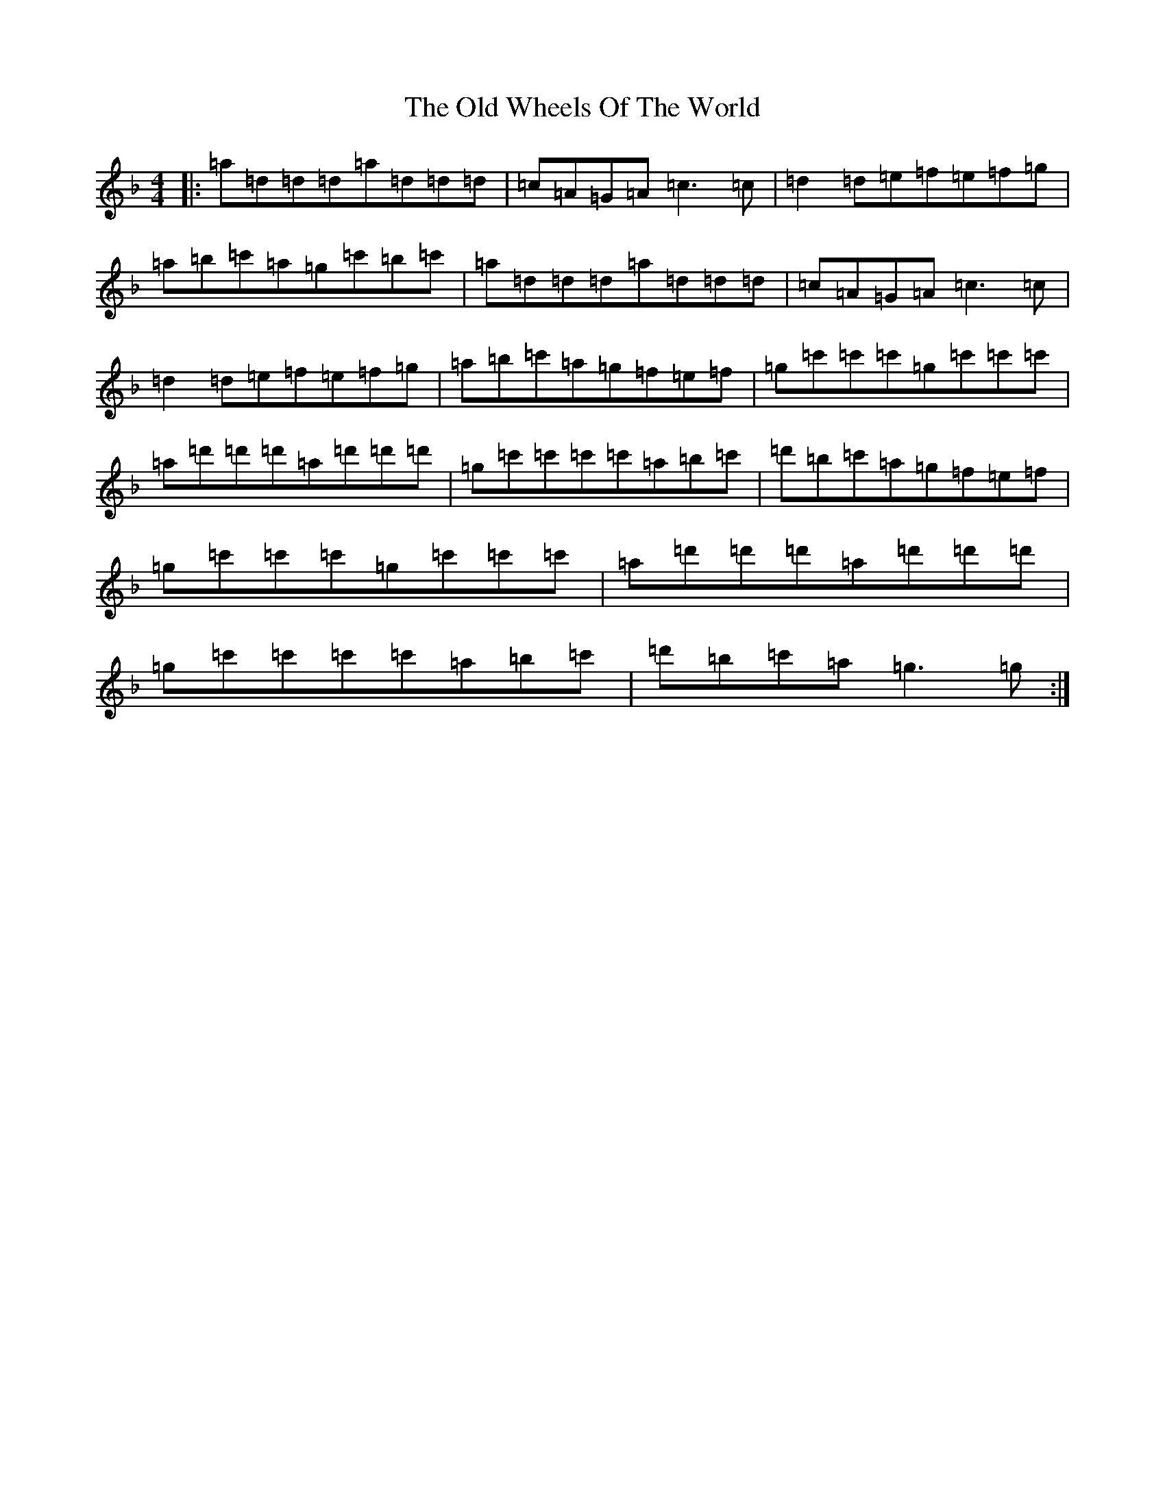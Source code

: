X: 11132
T: Old Wheels Of The World, The
S: https://thesession.org/tunes/431#setting431
Z: D Mixolydian
R: reel
M:4/4
L:1/8
K: C Mixolydian
|:=a=d=d=d=a=d=d=d|=c=A=G=A=c3=c|=d2=d=e=f=e=f=g|=a=b=c'=a=g=c'=b=c'|=a=d=d=d=a=d=d=d|=c=A=G=A=c3=c|=d2=d=e=f=e=f=g|=a=b=c'=a=g=f=e=f|=g=c'=c'=c'=g=c'=c'=c'|=a=d'=d'=d'=a=d'=d'=d'|=g=c'=c'=c'=c'=a=b=c'|=d'=b=c'=a=g=f=e=f|=g=c'=c'=c'=g=c'=c'=c'|=a=d'=d'=d'=a=d'=d'=d'|=g=c'=c'=c'=c'=a=b=c'|=d'=b=c'=a=g3=g:|